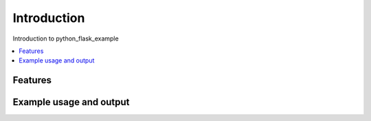 ..
    currentmodule:: python_flask_example

Introduction
============

Introduction to python_flask_example

.. contents::
   :local:


Features
--------


Example usage and output
------------------------
